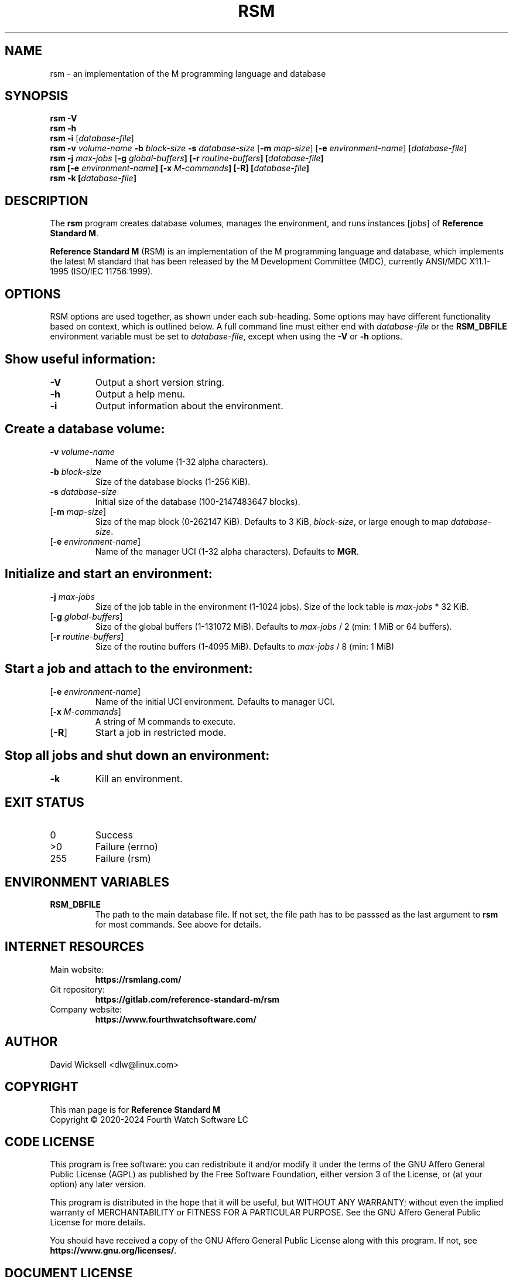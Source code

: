 .\"
.\" Package: Reference Standard M
.\" File:    rsm/doc/man/rsm.1
.\" Summary: Man page for the RSM executable (rsm/rsm)
.\"
.\" David Wicksell <dlw@linux.com>
.\" Copyright © 2024 Fourth Watch Software LC
.\"
.\" Permission is granted to copy, distribute and/or modify this document under
.\" the terms of the GNU Free Documentation License, Version 1.3 or any later
.\" version published by the Free Software Foundation; with no Invariant
.\" Sections, with no Front-Cover texts, and with no Back-Cover Texts.
.\"
.\" You should have received a copy of the GNU Free Documentation License along
.\" with this program. If not, see https://www.gnu.org/licenses/.
.\"
.\" SPDX-FileCopyrightText:  © 2024 David Wicksell <dlw@linux.com>
.\" SPDX-License-Identifier: GFDL-1.3-no-invariants-or-later

.\" If you want to install this for a single user, copy this file to
.\" $HOME/.local/share/man/man1/, and run these commands:
.\"   gzip -f9 $HOME/.local/share/man/man1/rsm.1 && mandb -q
.\" or copy this file to $HOME/man/man1/, and run these commands:
.\"   gzip -f9 $HOME/man/man1/rsm.1 && mandb -q
.\"
.\" If you want to install this for every user, copy this file to
.\" /usr/local/man/man1/, and run these commands:
.\"   sudo gzip -f9 /usr/local/man/man1/rsm.1 && sudo mandb -q

.TH RSM 1 "2024 Jun 10" V1.81.0 "Reference Standard M User Manual"

.SH NAME
rsm - an implementation of the M programming language and database

.SH SYNOPSIS
\fBrsm -V\fP
.br
\fBrsm -h\fP
.br
\fBrsm -i\fP [\fIdatabase-file\fP]
.br
\fBrsm -v\fP \fIvolume-name\fP \fB-b\fP \fIblock-size\fP
\fB-s\fP \fIdatabase-size\fP [\fB-m\fP \fImap-size\fP]
[\fB-e\fP \fIenvironment-name\fP] [\fIdatabase-file\fP]
.br
\fBrsm -j\fP \fImax-jobs\fP [\fB-g\fp \fIglobal-buffers\fP]
[\fB-r\fP \fIroutine-buffers\fP] [\fIdatabase-file\fP]
.br
\fBrsm\fP    [\fB-e\fP \fIenvironment-name\fP] [\fB-x\fP \fIM-commands\fP]
[\fB-R\fP] [\fIdatabase-file\fP]
.br
\fBrsm -k\fP [\fIdatabase-file\fP]

.SH DESCRIPTION
The \fBrsm\fP program creates database volumes, manages the environment, and
runs instances [jobs] of \fBReference Standard M\fP.

\fBReference Standard M\fP (RSM) is an implementation of the M programming
language and database, which implements the latest M standard that has been
released by the M Development Committee (MDC), currently ANSI/MDC X11.1-1995
(ISO/IEC 11756:1999).

.SH OPTIONS
RSM options are used together, as shown under each sub-heading. Some options may
have different functionality based on context, which is outlined below. A full
command line must either end with \fIdatabase-file\fP or the \fBRSM_DBFILE\fP
environment variable must be set to \fIdatabase-file\fP, except when using
the \fB-V\fP or \fB-h\fP options.

.TP
.SH Show useful information:
.TP
.BR -V
Output a short version string.
.TP
.BR -h
Output a help menu.
.TP
.BR -i
Output information about the environment.

.TP
.SH Create a database volume:
.TP
\fB-v\fP \fIvolume-name\fP
Name of the volume (1-32 alpha characters).
.TP
\fB-b\fP \fIblock-size\fP
Size of the database blocks (1-256 KiB).
.TP
\fB-s\fP \fIdatabase-size\fP
Initial size of the database (100-2147483647 blocks).
.TP
[\fB-m\fP \fImap-size\fP]
Size of the map block (0-262147 KiB).
Defaults to 3 KiB, \fIblock-size\fP, or large enough to map \fIdatabase-size\fP.
.TP
[\fB-e\fP \fIenvironment-name\fP]
Name of the manager UCI (1-32 alpha characters).
Defaults to \fBMGR\fP.

.TP
.SH Initialize and start an environment:
.TP
\fB-j\fP \fImax-jobs\fP
Size of the job table in the environment (1-1024 jobs).
Size of the lock table is \fImax-jobs\fP * 32 KiB.
.TP
[\fB-g\fP \fIglobal-buffers\fP]
Size of the global buffers (1-131072 MiB).
Defaults to \fImax-jobs\fP / 2 (min: 1 MiB or 64 buffers).
.TP
[\fB-r\fP \fIroutine-buffers\fP]
Size of the routine buffers (1-4095 MiB).
Defaults to \fImax-jobs\fP / 8 (min: 1 MiB)

.TP
.SH Start a job and attach to the environment:
.TP
[\fB-e\fP \fIenvironment-name\fP]
Name of the initial UCI environment.
Defaults to manager UCI.
.TP
[\fB-x\fP \fIM-commands\fP]
A string of M commands to execute.
.TP
[\fB-R\fP]
Start a job in restricted mode.

.TP
.SH Stop all jobs and shut down an environment:
.TP
.BR -k
Kill an environment.

.SH EXIT STATUS
.TP
0
Success
.TP
>0
Failure (errno)
.TP
255
Failure (rsm)

.SH ENVIRONMENT VARIABLES
.TP
.BR RSM_DBFILE
The path to the main database file. If not set, the file path has to be passsed
as the last argument to \fBrsm\fP for most commands. See above for details.

.SH INTERNET RESOURCES
.TP
Main website:
.BR https://rsmlang.com/
.TP
Git repository:
.BR https://gitlab.com/reference\-standard\-m/rsm
.TP
Company website:
.BR https://www.fourthwatchsoftware.com/

.SH AUTHOR
David Wicksell <dlw@linux.com>

.SH COPYRIGHT
This man page is for \fBReference Standard M\fP
.br
Copyright © 2020-2024 Fourth Watch Software LC

.SH CODE LICENSE
This program is free software: you can redistribute it and/or modify it under
the terms of the GNU Affero General Public License (AGPL) as published by the
Free Software Foundation, either version 3 of the License, or (at your option)
any later version.

This program is distributed in the hope that it will be useful, but WITHOUT ANY
WARRANTY; without even the implied warranty of MERCHANTABILITY or FITNESS FOR A
PARTICULAR PURPOSE. See the GNU Affero General Public License for more details.

You should have received a copy of the GNU Affero General Public License along
with this program. If not, see \fBhttps://www.gnu.org/licenses/\fP.

.SH DOCUMENT LICENSE
Permission is granted to copy, distribute and/or modify this document under the
terms of the GNU Free Documentation License, Version 1.3 or any later version
published by the Free Software Foundation; with no Invariant Sections, with no
Front-Cover texts, and with no Back-Cover Texts.

You should have received a copy of the GNU Free Documentation License along with
this program. If not, see \fBhttps://www.gnu.org/licenses/\fP.

.SH BUGS
Check the issue tracker at
.BR https://gitlab.com/reference\-standard\-m/rsm/\-/issues
for information on currently documented bugs.
